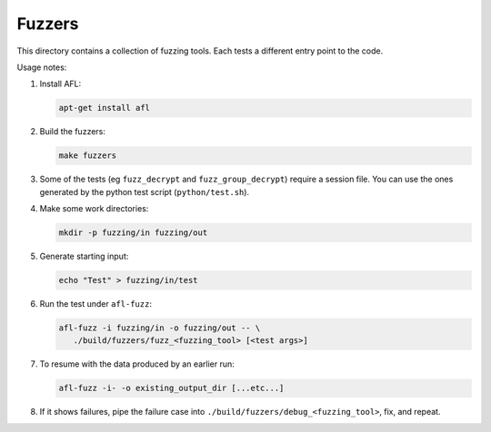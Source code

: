 Fuzzers
=======

This directory contains a collection of fuzzing tools. Each tests a different
entry point to the code.

Usage notes:

1. Install AFL:

   .. code::

      apt-get install afl

2. Build the fuzzers:

   .. code::

      make fuzzers

3. Some of the tests (eg ``fuzz_decrypt`` and ``fuzz_group_decrypt``) require a
   session file. You can use the ones generated by the python test script
   (``python/test.sh``).

4. Make some work directories:

   .. code::

      mkdir -p fuzzing/in fuzzing/out

5. Generate starting input:

   .. code::

      echo "Test" > fuzzing/in/test

6. Run the test under ``afl-fuzz``:

   .. code::

      afl-fuzz -i fuzzing/in -o fuzzing/out -- \
         ./build/fuzzers/fuzz_<fuzzing_tool> [<test args>]

7. To resume with the data produced by an earlier run:

   .. code::

       afl-fuzz -i- -o existing_output_dir [...etc...]

8. If it shows failures, pipe the failure case into
   ``./build/fuzzers/debug_<fuzzing_tool>``, fix, and repeat.
